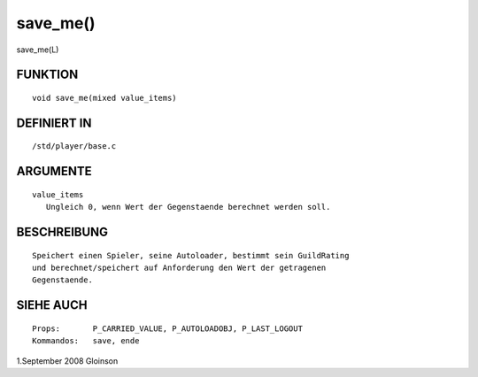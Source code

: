 save_me()
=========

save_me(L)

FUNKTION
--------
::

    void save_me(mixed value_items)

DEFINIERT IN
------------
::

    /std/player/base.c

ARGUMENTE
---------
::

    value_items
       Ungleich 0, wenn Wert der Gegenstaende berechnet werden soll.

BESCHREIBUNG
------------
::

    Speichert einen Spieler, seine Autoloader, bestimmt sein GuildRating
    und berechnet/speichert auf Anforderung den Wert der getragenen
    Gegenstaende.

SIEHE AUCH
----------
::

    Props:       P_CARRIED_VALUE, P_AUTOLOADOBJ, P_LAST_LOGOUT
    Kommandos:   save, ende

1.September 2008 Gloinson

